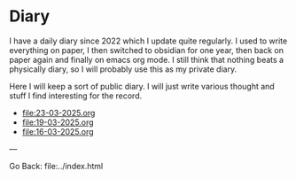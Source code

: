 #+startup: content indent

* Diary

I have a daily diary since 2022 which I update quite regularly.
I used to write everything on paper, I then switched to obsidian
for one year, then back on paper again and finally on emacs org
mode. I still think that nothing beats a physically diary, so I
will probably use this as my private diary.

Here I will keep a sort of public diary. I will just write various
thought and stuff I find interesting for the record.

- file:23-03-2025.org
- file:19-03-2025.org
- file:16-03-2025.org

---

Go Back: file:../index.html

